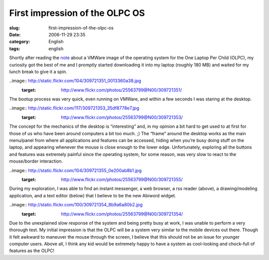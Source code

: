 First impression of the OLPC OS
###############################
:slug: first-impression-of-the-olpc-os
:date: 2006-11-29 23:35
:category: English
:tags: english

Shortly after reading the
`note <http://geeksaresexy.blogspot.com/2006/11/how-to-get-one-laptop-per-child-image.html>`__
about a VMWare image of the operating system for the One Laptop Per
Child (OLPC), my curiosity got the best of me and I promptly started
downloading it into my laptop (roughly 180 MB) and waited for my lunch
break to give it a spin.

..image:: http://static.flickr.com/104/309721351_0013360a38.jpg
   :target: http://www.flickr.com/photos/25563799@N00/309721351/

The bootup process was very quick, even running on VMWare, and within a
few seconds I was staring at the desktop.

..image:: http://static.flickr.com/117/309721353_35df8778e7.jpg
   :target: http://www.flickr.com/photos/25563799@N00/309721353/

The concept for the mechanics of the desktop is “interesting” and, in my
opinion a bit hard to get used to at first for those of us who have been
around computers a bit too much. ;) The “frame” around the desktop works
as the main menu/panel from where all applications and features can be
accessed, hiding when you’re busy doing stuff on the laptop, and
appearing whenever the mouse is close enough to the lower edge.
Unfortunately, exploring all the buttons and features was extremely
painful since the operating system, for some reason, was very slow to
react to the mouse/border interaction.

..image:: http://static.flickr.com/104/309721355_0e200ab8b1.jpg
   :target: http://www.flickr.com/photos/25563799@N00/309721355/

During my exploration, I was able to find an instant messenger, a web
browser, a rss reader (above), a drawing/modeling application, and a
text editor (below) that I believe to be the new Abiword widget.

..image:: http://static.flickr.com/100/309721354_8b9a6a80b2.jpg
   :target: http://www.flickr.com/photos/25563799@N00/309721354/

Due to the unexplained slow response of the system and being pretty busy
at work, I was unable to perform a very thorough test. My initial
impression is that the OLPC will be a system very similar to the mobile
devices out there. Though it felt awkward to maneuver the mouse through
the screen, I believe that this should not be an issue for younger
computer users. Above all, I think any kid would be extremely happy to
have a system as cool-looking and chock-full of features as the OLPC!

